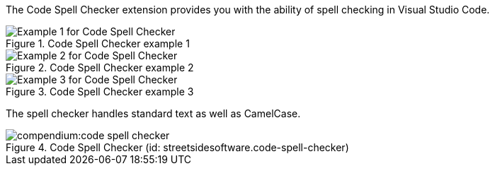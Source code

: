
The Code Spell Checker extension provides you with the ability of spell checking in Visual Studio Code.

.Code Spell Checker example 1
image::compendium:code-spell-checker-example-1.png[alt="Example 1 for Code Spell Checker"]
.Code Spell Checker example 2
image::compendium:code-spell-checker-example-2.png[alt="Example 2 for Code Spell Checker"]
.Code Spell Checker example 3
image::compendium:code-spell-checker-example-3.png[alt="Example 3 for Code Spell Checker"]


The spell checker handles standard text as well as CamelCase.

.Code Spell Checker (id: streetsidesoftware.code-spell-checker)
image::compendium:code-spell-checker.png[]

